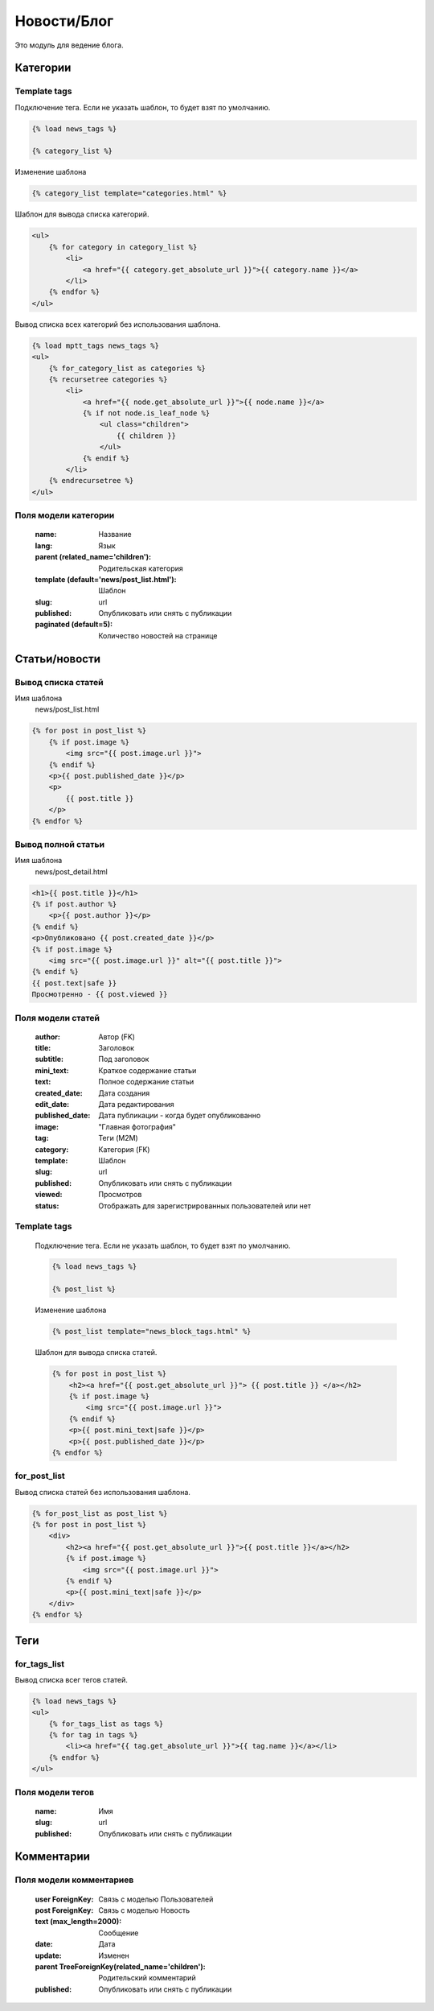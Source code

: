 Новости/Блог
============

Это модуль для ведение блога.

Категории
---------

Template tags
~~~~~~~~~~~~~

Подключение тега. Если не указать шаблон, то будет взят по умолчанию.

.. code-block:: python

   {% load news_tags %}

   {% category_list %}

Изменение шаблона

.. code-block:: python

   {% category_list template="categories.html" %}

Шаблон для вывода списка категорий.

.. code-block:: python

    <ul>
        {% for category in category_list %}
            <li>
                <a href="{{ category.get_absolute_url }}">{{ category.name }}</a>
            </li>
        {% endfor %}
    </ul>

Вывод списка всех категорий без использования шаблона.

.. code-block:: python

    {% load mptt_tags news_tags %}
    <ul>
        {% for_category_list as categories %}
        {% recursetree categories %}
            <li>
                <a href="{{ node.get_absolute_url }}">{{ node.name }}</a>
                {% if not node.is_leaf_node %}
                    <ul class="children">
                        {{ children }}
                    </ul>
                {% endif %}
            </li>
        {% endrecursetree %}
    </ul>

Поля модели категории
~~~~~~~~~~~~~~~~~~~~~
    :name: Название
    :lang: Язык
    :parent (related_name='children'): Родительская категория
    :template (default='news/post_list.html'): Шаблон
    :slug: url
    :published: Опубликовать или снять с публикации
    :paginated (default=5): Количество новостей на странице

Статьи/новости
----------------

Вывод списка статей
~~~~~~~~~~~~~~~~~~~
Имя шаблона
    news/post_list.html

.. code-block:: python

    {% for post in post_list %}
        {% if post.image %}
            <img src="{{ post.image.url }}">
        {% endif %}
        <p>{{ post.published_date }}</p>
        <p>
            {{ post.title }}
        </p>
    {% endfor %}

Вывод полной статьи
~~~~~~~~~~~~~~~~~~~
Имя шаблона
    news/post_detail.html

.. code-block:: python

    <h1>{{ post.title }}</h1>
    {% if post.author %}
        <p>{{ post.author }}</p>
    {% endif %}
    <p>Опубликовано {{ post.created_date }}</p>
    {% if post.image %}
        <img src="{{ post.image.url }}" alt="{{ post.title }}">
    {% endif %}
    {{ post.text|safe }}
    Просмотренно - {{ post.viewed }}

Поля модели статей
~~~~~~~~~~~~~~~~~~
    :author: Автор (FK)
    :title: Заголовок
    :subtitle: Под заголовок
    :mini_text: Краткое содержание статьи
    :text: Полное содержание статьи
    :created_date: Дата создания
    :edit_date: Дата редактирования
    :published_date: Дата публикации - когда будет опубликованно
    :image: "Главная фотография"
    :tag: Теги (M2M)
    :category: Категория (FK)
    :template: Шаблон
    :slug: url
    :published: Опубликовать или снять с публикации
    :viewed: Просмотров
    :status: Отображать для зарегистрированных пользователей или нет


Template tags
~~~~~~~~~~~~~

    Подключение тега. Если не указать шаблон, то будет взят по умолчанию.

    .. code-block:: python

       {% load news_tags %}

       {% post_list %}

    Изменение шаблона

    .. code-block:: python

       {% post_list template="news_block_tags.html" %}

    Шаблон для вывода списка статей.

    .. code-block:: python

        {% for post in post_list %}
            <h2><a href="{{ post.get_absolute_url }}"> {{ post.title }} </a></h2>
            {% if post.image %}
                <img src="{{ post.image.url }}">
            {% endif %}
            <p>{{ post.mini_text|safe }}</p>
            <p>{{ post.published_date }}</p>
        {% endfor %}

for_post_list
~~~~~~~~~~~~~~~~~~~~
Вывод списка статей без использования шаблона.

.. code-block:: python

    {% for_post_list as post_list %}
    {% for post in post_list %}
        <div>
            <h2><a href="{{ post.get_absolute_url }}">{{ post.title }}</a></h2>
            {% if post.image %}
                <img src="{{ post.image.url }}">
            {% endif %}
            <p>{{ post.mini_text|safe }}</p>
        </div>
    {% endfor %}

Теги
---------
for_tags_list
~~~~~~~~~~~~~
Вывод списка всег тегов статей.

.. code-block:: python

    {% load news_tags %}
    <ul>
        {% for_tags_list as tags %}
        {% for tag in tags %}
            <li><a href="{{ tag.get_absolute_url }}">{{ tag.name }}</a></li>
        {% endfor %}
    </ul>

Поля модели тегов
~~~~~~~~~~~~~~~~~~~~~
    :name: Имя
    :slug: url
    :published: Опубликовать или снять с публикации

Комментарии
-----------

Поля модели комментариев
~~~~~~~~~~~~~~~~~~~~~~~~

    :user ForeignKey: Связь с моделью Пользователей
    :post ForeignKey: Связь с моделью Новость
    :text (max_length=2000): Сообщение
    :date: Дата
    :update: Изменен
    :parent TreeForeignKey(related_name='children'): Родительский комментарий
    :published: Опубликовать или снять с публикации